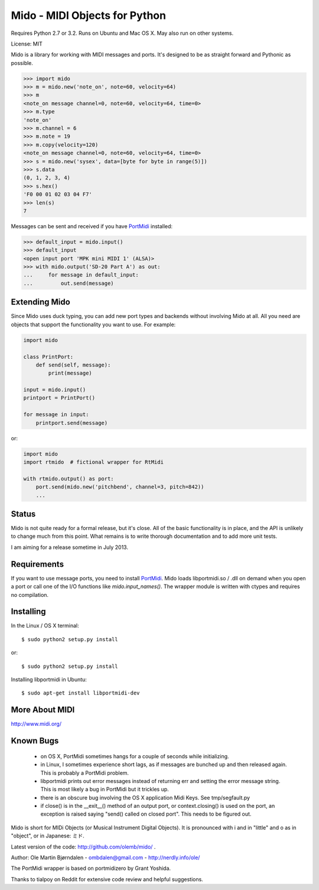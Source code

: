 Mido - MIDI Objects for Python
===============================

Requires Python 2.7 or 3.2. Runs on Ubuntu and Mac OS X. May also run
on other systems.

License: MIT

Mido is a library for working with MIDI messages and ports. It's
designed to be as straight forward and Pythonic as possible.

.. code:: python

    >>> import mido
    >>> m = mido.new('note_on', note=60, velocity=64)
    >>> m
    <note_on message channel=0, note=60, velocity=64, time=0>
    >>> m.type
    'note_on'
    >>> m.channel = 6
    >>> m.note = 19
    >>> m.copy(velocity=120)
    <note_on message channel=0, note=60, velocity=64, time=0>
    >>> s = mido.new('sysex', data=[byte for byte in range(5)])
    >>> s.data
    (0, 1, 2, 3, 4)
    >>> s.hex()
    'F0 00 01 02 03 04 F7'
    >>> len(s)
    7

Messages can be sent and received if you have `PortMidi
<http://sourceforge.net/p/portmedia/wiki/portmidi/>`_ installed:

.. code:: python

    >>> default_input = mido.input()
    >>> default_input
    <open input port 'MPK mini MIDI 1' (ALSA)>
    >>> with mido.output('SD-20 Part A') as out:
    ...     for message in default_input:
    ...         out.send(message)



Extending Mido
---------------

Since Mido uses duck typing, you can add new port types and backends
without involving Mido at all. All you need are objects that support
the functionality you want to use. For example:

.. code:: python

    import mido
    
    class PrintPort:
        def send(self, message):
            print(message)
    
    input = mido.input()
    printport = PrintPort()
    
    for message in input:
        printport.send(message)
    
or:

.. code:: python

    import mido
    import rtmido  # fictional wrapper for RtMidi

    with rtmido.output() as port:
        port.send(mido.new('pitchbend', channel=3, pitch=842))
        ...


Status
-------

Mido is not quite ready for a formal release, but it's close. All of
the basic functionality is in place, and the API is unlikely to change
much from this point. What remains is to write thorough documentation
and to add more unit tests.

I am aiming for a release sometime in July 2013.


Requirements
-------------

If you want to use message ports, you need to install `PortMidi
<http://sourceforge.net/p/portmedia/wiki/portmidi/>`_. Mido loads
libportmidi.so / .dll on demand when you open a port or call one of
the I/O functions like `mido.input_names()`. The wrapper module is
written with ctypes and requires no compilation.


Installing
-----------

In the Linux / OS X terminal::

    $ sudo python2 setup.py install

or::

    $ sudo python2 setup.py install

Installing libportmidi in Ubuntu::

    $ sudo apt-get install libportmidi-dev


More About MIDI
----------------

http://www.midi.org/


Known Bugs
-----------

  - on OS X, PortMidi sometimes hangs for a couple of seconds while
    initializing.

  - in Linux, I sometimes experience short lags, as if messages
    are bunched up and then released again. This is probably a PortMidi
    problem.

  - libportmidi prints out error messages instead of returning err and
    setting the error message string. This is most likely a bug in
    PortMidi but it trickles up.
    
  - there is an obscure bug involving the OS X application Midi Keys.
    See tmp/segfault.py

  - if close() is in the __exit__() method of an output port, or
    context.closing() is used on the port, an exception is raised
    saying "send() called on closed port". This needs to be figured
    out.


Mido is short for MIDi Objects (or Musical Instrument Digital
Objects). It is pronounced with i and in "little" and o as in
"object", or in Japanese: ミド.

Latest version of the code: http://github.com/olemb/mido/ .

Author: Ole Martin Bjørndalen - ombdalen@gmail.com - http://nerdly.info/ole/

The PortMidi wrapper is based on portmidizero by Grant Yoshida.

Thanks to tialpoy on Reddit for extensive code review and helpful
suggestions.
